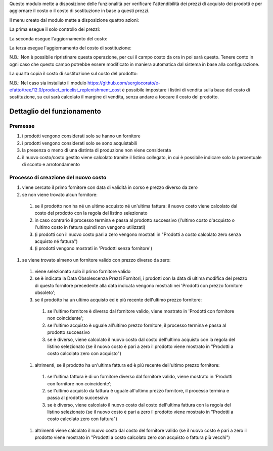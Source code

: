 Questo modulo mette a disposizione delle funzionalità per verificare l'attendibilità dei prezzi di acquisto dei prodotti e per aggiornare il costo o il costo di sostituzione in base a questi prezzi.

.. image:: ../static/description/abilita-listino.png
    :alt: Abilita listino

Il menu creato dal modulo mette a disposizione quattro azioni:

.. image:: ../static/description/menu.png
    :alt: Menu in impostazioni Magazzino

La prima esegue il solo controllo dei prezzi:

.. image:: ../static/description/controllo.png
    :alt: Controllo prezzi

La seconda esegue l'aggiornamento del costo:

.. image:: ../static/description/aggiorna_costo.png
    :alt: Aggiorna il costo

La terza esegue l'aggiornamento del costo di sostituzione:

.. image:: ../static/description/aggiorna_sostituzione.png
    :alt: Aggiorna il costo di sostituzione

N.B.: Non è possibile ripristinare questa operazione, per cui il campo costo da ora in poi sarà questo. Tenere conto in ogni caso che questo campo potrebbe essere modificato in maniera automatica dal sistema in base alla configurazione.

La quarta copia il costo di sostituzione sul costo del prodotto:

.. image:: ../static/description/copia.png
    :alt: Copia

N.B.: Nel caso sia installato il modulo https://github.com/sergiocorato/e-efatto/tree/12.0/product_pricelist_replenishment_cost è possibile impostare i listini di vendita sulla base del costo di sostituzione, su cui sarà calcolato il margine di vendita, senza andare a toccare il costo del prodotto.

Dettaglio del funzionamento
===========================

Premesse
~~~~~~~~

#. i prodotti vengono considerati solo se hanno un fornitore
#. i prodotti vengono considerati solo se sono acquistabili
#. la presenza o meno di una distinta di produzione non viene considerata
#. il nuovo costo/costo gestito viene calcolato tramite il listino collegato, in cui è possibile indicare solo la percentuale di sconto e arrotondamento

Processo di creazione del nuovo costo
~~~~~~~~~~~~~~~~~~~~~~~~~~~~~~~~~~~~~

#. viene cercato il primo fornitore con data di validità in corso e prezzo diverso da zero
#. se non viene trovato alcun fornitore:

  #. se il prodotto non ha né un ultimo acquisto né un'ultima fattura: il nuovo costo viene calcolato dal costo del prodotto con la regola del listino selezionato
  #. in caso contrario il processo termina e passa al prodotto successivo (l'ultimo costo d'acquisto o l'ultimo costo in fattura quindi non vengono utilizzati)
  #. (i prodotti con il nuovo costo pari a zero vengono mostrati in "Prodotti a costo calcolato zero senza acquisto né fattura")
  #. (i prodotti vengono mostrati in 'Prodotti senza fornitore')

#. se viene trovato almeno un fornitore valido con prezzo diverso da zero:

  #. viene selezionato solo il primo fornitore valido
  #. se è indicata la Data Obsolescenza Prezzi Fornitori, i prodotti con la data di ultima modifica del prezzo di questo fornitore precedente alla data indicata vengono mostrati nei 'Prodotti con prezzo fornitore obsoleto';
  #. se il prodotto ha un ultimo acquisto ed è più recente dell'ultimo prezzo fornitore:

    #. se l'ultimo fornitore è diverso dal fornitore valido, viene mostrato in 'Prodotti con fornitore non coincidente';
    #. se l'ultimo acquisto è uguale all'ultimo prezzo fornitore, il processo termina e passa al prodotto successivo
    #. se è diverso, viene calcolato il nuovo costo dal costo dell'ultimo acquisto con la regola del listino selezionato (se il nuovo costo è pari a zero il prodotto viene mostrato in "Prodotti a costo calcolato zero con acquisto")

  #. altrimenti, se il prodotto ha un'ultima fattura ed è più recente dell'ultimo prezzo fornitore:

    #. se l'ultima fattura è di un fornitore diverso dal fornitore valido, viene mostrato in 'Prodotti con fornitore non coincidente';
    #. se l'ultimo acquisto da fattura è uguale all'ultimo prezzo fornitore, il processo termina e passa al prodotto successivo
    #. se è diverso, viene calcolato il nuovo costo dal costo dell'ultima fattura con la regola del listino selezionato (se il nuovo costo è pari a zero il prodotto viene mostrato in "Prodotti a costo calcolato zero con fattura")

  #. altrimenti viene calcolato il nuovo costo dal costo del fornitore valido (se il nuovo costo è pari a zero il prodotto viene mostrato in "Prodotti a costo calcolato zero con acquisto o fattura più vecchi")
